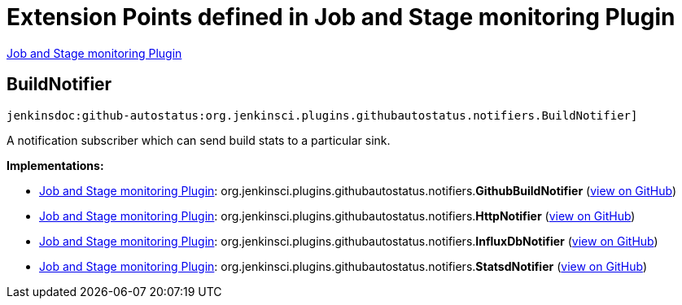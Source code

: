 = Extension Points defined in Job and Stage monitoring Plugin

https://plugins.jenkins.io/github-autostatus[Job and Stage monitoring Plugin]

== BuildNotifier
`jenkinsdoc:github-autostatus:org.jenkinsci.plugins.githubautostatus.notifiers.BuildNotifier]`

+++ A notification subscriber which can send build stats to a particular sink.+++


**Implementations:**

* https://plugins.jenkins.io/github-autostatus[Job and Stage monitoring Plugin]: org.+++<wbr/>+++jenkinsci.+++<wbr/>+++plugins.+++<wbr/>+++githubautostatus.+++<wbr/>+++notifiers.+++<wbr/>+++**GithubBuildNotifier** (link:https://github.com/jenkinsci/github-autostatus-plugin/search?q=GithubBuildNotifier&type=Code[view on GitHub])
* https://plugins.jenkins.io/github-autostatus[Job and Stage monitoring Plugin]: org.+++<wbr/>+++jenkinsci.+++<wbr/>+++plugins.+++<wbr/>+++githubautostatus.+++<wbr/>+++notifiers.+++<wbr/>+++**HttpNotifier** (link:https://github.com/jenkinsci/github-autostatus-plugin/search?q=HttpNotifier&type=Code[view on GitHub])
* https://plugins.jenkins.io/github-autostatus[Job and Stage monitoring Plugin]: org.+++<wbr/>+++jenkinsci.+++<wbr/>+++plugins.+++<wbr/>+++githubautostatus.+++<wbr/>+++notifiers.+++<wbr/>+++**InfluxDbNotifier** (link:https://github.com/jenkinsci/github-autostatus-plugin/search?q=InfluxDbNotifier&type=Code[view on GitHub])
* https://plugins.jenkins.io/github-autostatus[Job and Stage monitoring Plugin]: org.+++<wbr/>+++jenkinsci.+++<wbr/>+++plugins.+++<wbr/>+++githubautostatus.+++<wbr/>+++notifiers.+++<wbr/>+++**StatsdNotifier** (link:https://github.com/jenkinsci/github-autostatus-plugin/search?q=StatsdNotifier&type=Code[view on GitHub])

